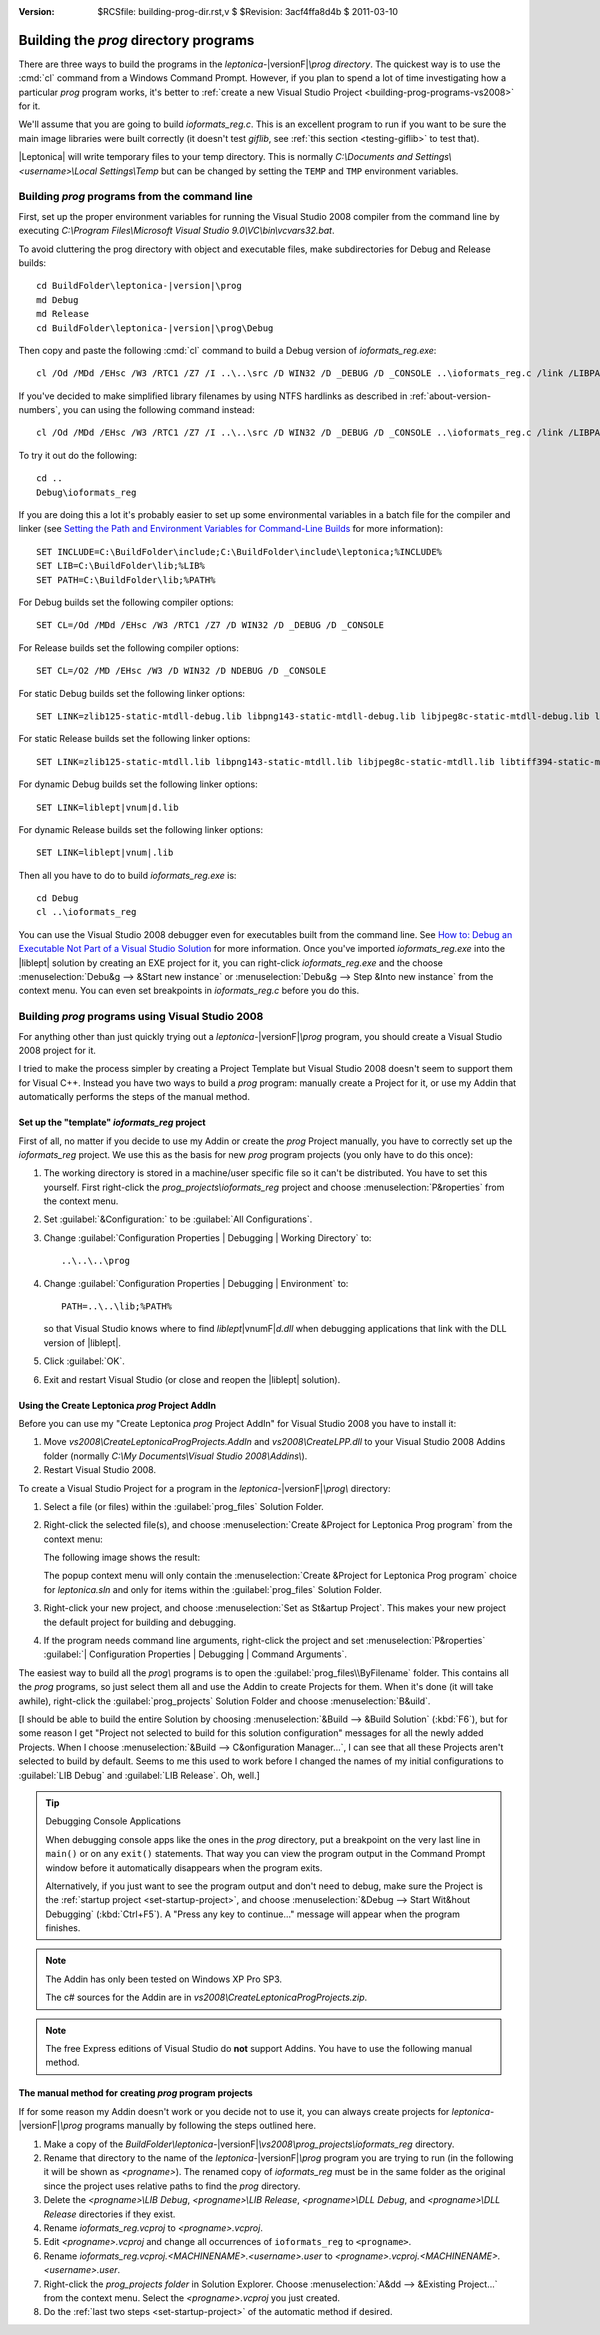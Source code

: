 :version: $RCSfile: building-prog-dir.rst,v $ $Revision: 3acf4ffa8d4b $ $Date: 2011/03/10 16:02:55 $

.. default-role:: fs

========================================
 Building the `prog` directory programs
========================================

There are three ways to build the programs in the `leptonica-`\
|versionF|\ `\\prog directory`. The quickest way is to use the :cmd:`cl`
command from a Windows Command Prompt. However, if you plan to spend a
lot of time investigating how a particular `prog` program works, it's
better to :ref:`create a new Visual Studio Project
<building-prog-programs-vs2008>` for it.

We'll assume that you are going to build `ioformats_reg.c`. This is an
excellent program to run if you want to be sure the main image libraries
were built correctly (it doesn't test `giflib`, see :ref:`this section
<testing-giflib>` to test that).

|Leptonica| will write temporary files to your temp directory. This is
normally `C:\\Documents and Settings\\<username>\\Local Settings\\Temp`
but can be changed by setting the ``TEMP`` and ``TMP`` environment
variables.

.. _building-prog-programs-commandline:

Building `prog` programs from the command line
==============================================

First, set up the proper environment variables for running the Visual
Studio 2008 compiler from the command line by executing `C:\\Program
Files\\Microsoft Visual Studio 9.0\\VC\\bin\\vcvars32.bat`.

To avoid cluttering the prog directory with object and executable
files, make subdirectories for Debug and Release builds:

.. parsed-literal::

   cd BuildFolder\\leptonica-|version|\\prog
   md Debug
   md Release
   cd BuildFolder\\leptonica-|version|\\prog\\Debug

Then copy and paste the following :cmd:`cl` command to build a Debug
version of `ioformats_reg.exe`::

   cl /Od /MDd /EHsc /W3 /RTC1 /Z7 /I ..\..\src /D WIN32 /D _DEBUG /D _CONSOLE ..\ioformats_reg.c /link /LIBPATH:"..\..\..\lib" zlib125-static-mtdll-debug.lib libpng143-static-mtdll-debug.lib libjpeg8c-static-mtdll-debug.lib libtiff394-static-mtdll-debug.lib giflib416-static-mtdll-debug.lib liblept168-static-mtdll-debug.lib

If you've decided to make simplified library filenames by using NTFS
hardlinks as described in :ref:`about-version-numbers`, you can
using the following command instead::

   cl /Od /MDd /EHsc /W3 /RTC1 /Z7 /I ..\..\src /D WIN32 /D _DEBUG /D _CONSOLE ..\ioformats_reg.c /link /LIBPATH:"..\..\..\lib" zlibd.lib libpngd.lib libjpegd.lib libtiffd.lib giflibd.lib libleptd-static.lib

To try it out do the following::

   cd ..
   Debug\ioformats_reg

If you are doing this a lot it's probably easier to set up some
environmental variables in a batch file for the compiler and linker (see
`Setting the Path and Environment Variables for Command-Line Builds
<http://msdn.microsoft.com/en-us/library/f2ccy3wt.aspx>`_
for more information)::

   SET INCLUDE=C:\BuildFolder\include;C:\BuildFolder\include\leptonica;%INCLUDE%
   SET LIB=C:\BuildFolder\lib;%LIB%
   SET PATH=C:\BuildFolder\lib;%PATH%

For Debug builds set the following compiler options::

   SET CL=/Od /MDd /EHsc /W3 /RTC1 /Z7 /D WIN32 /D _DEBUG /D _CONSOLE

For Release builds set the following compiler options::

   SET CL=/O2 /MD /EHsc /W3 /D WIN32 /D NDEBUG /D _CONSOLE

For static Debug builds set the following linker options:

.. parsed-literal::

   SET LINK=zlib125-static-mtdll-debug.lib libpng143-static-mtdll-debug.lib libjpeg8c-static-mtdll-debug.lib libtiff394-static-mtdll-debug.lib giflib416-static-mtdll-debug.lib liblept\ |vnum|\ -static-mtdll-debug.lib

For static Release builds set the following linker options:

.. parsed-literal::

   SET LINK=zlib125-static-mtdll.lib libpng143-static-mtdll.lib libjpeg8c-static-mtdll.lib libtiff394-static-mtdll.lib giflib416-static-mtdll.lib liblept\ |vnum|\ -static-mtdll.lib`

For dynamic Debug builds set the following linker options:

.. parsed-literal::

   SET LINK=liblept\ |vnum|\ d.lib

For dynamic Release builds set the following linker options:

.. parsed-literal::

   SET LINK=liblept\ |vnum|\ .lib

Then all you have to do to build `ioformats_reg.exe` is::

   cd Debug
   cl ..\ioformats_reg

You can use the Visual Studio 2008 debugger even for executables built
from the command line. See `How to: Debug an Executable Not Part of a
Visual Studio Solution
<http://msdn.microsoft.com/en-us/library/0bxe8ytt.aspx>`_ for more
information. Once you've imported `ioformats_reg.exe` into the
|liblept| solution by creating an EXE project for it, you can
right-click `ioformats_reg.exe` and the choose :menuselection:`Debu&g
--> &Start new instance` or :menuselection:`Debu&g --> Step &Into new
instance` from the context menu. You can even set breakpoints in
`ioformats_reg.c` before you do this.


.. _building-prog-programs-vs2008:

Building `prog` programs using Visual Studio 2008
=================================================

For anything other than just quickly trying out a `leptonica-`\
|versionF|\ `\\prog` program, you should create a Visual Studio 2008
project for it.

I tried to make the process simpler by creating a Project Template but
Visual Studio 2008 doesn't seem to support them for Visual C++. Instead
you have two ways to build a `prog` program: manually create a Project
for it, or use my Addin that automatically performs the steps of the
manual method.


Set up the "template" `ioformats_reg` project
---------------------------------------------

First of all, no matter if you decide to use my Addin or create the
`prog` Project manually, you have to correctly set up the
`ioformats_reg` project. We use this as the basis for new `prog` program
projects (you only have to do this once):

1. The working directory is stored in a machine/user specific file so it
   can't be distributed. You have to set this yourself. First
   right-click the `prog_projects\\ioformats_reg` project and choose
   :menuselection:`P&roperties` from the context menu.

#. Set :guilabel:`&Configuration:` to be :guilabel:`All Configurations`.

#. Change :guilabel:`Configuration Properties | Debugging | Working
   Directory` to::

      ..\..\..\prog

#. Change :guilabel:`Configuration Properties | Debugging | Environment`
   to::

      PATH=..\..\lib;%PATH%

   so that Visual Studio knows where to find `liblept`\ |vnumF|\ `d.dll`
   when debugging applications that link with the DLL version of
   |liblept|.

#. Click :guilabel:`OK`.

#. Exit and restart Visual Studio (or close and reopen the |liblept|
   solution).

.. _using-create-prog-project-addin:

Using the Create Leptonica `prog` Project AddIn
-----------------------------------------------

Before you can use my "Create Leptonica `prog` Project AddIn" for Visual
Studio 2008 you have to install it:

#. Move `vs2008\\CreateLeptonicaProgProjects.AddIn` and
   `vs2008\\CreateLPP.dll` to your Visual Studio 2008 Addins folder
   (normally `C:\\My Documents\\Visual Studio 2008\\Addins\\`).

#. Restart Visual Studio 2008.

To create a Visual Studio Project for a program in the `leptonica-`\
|versionF|\ `\\prog\\` directory:

#. Select a file (or files) within the :guilabel:`prog_files` Solution
   Folder.

#. Right-click the selected file(s), and choose :menuselection:`Create
   &Project for Leptonica Prog program` from the context menu:

   .. image:: images/create-project-popup.png
      :align: center
      :alt: "Create Project for Leptonica Prog program" popup menu

   The following image shows the result:

   .. image:: images/newly-created-project.png
      :align: center
      :alt: Newly created project

   The popup context menu will only contain the :menuselection:`Create
   &Project for Leptonica Prog program` choice for `leptonica.sln` and
   only for items within the :guilabel:`prog_files` Solution Folder.

   .. _set-startup-project:

#. Right-click your new project, and choose :menuselection:`Set as
   St&artup Project`.  This makes your new project the default project
   for building and debugging.

#. If the program needs command line arguments, right-click the project
   and set :menuselection:`P&roperties` :guilabel:`| Configuration
   Properties | Debugging | Command Arguments`.

The easiest way to build all the `prog\\` programs is to open the
:guilabel:`prog_files\\ByFilename` folder. This contains all the `prog`
programs, so just select them all and use the Addin to create Projects
for them. When it's done (it will take awhile), right-click the
:guilabel:`prog_projects` Solution Folder and choose
:menuselection:`B&uild`.

[I should be able to build the entire Solution by choosing
:menuselection:`&Build --> &Build Solution` (:kbd:`F6`), but for some
reason I get "Project not selected to build for this solution
configuration" messages for all the newly added Projects.  When I choose
:menuselection:`&Build --> C&onfiguration Manager...`, I can see that
all these Projects aren't selected to build by default. Seems to me this
used to work before I changed the names of my initial configurations to
:guilabel:`LIB Debug` and :guilabel:`LIB Release`. Oh, well.]


.. Tip:: Debugging Console Applications

   When debugging console apps like the ones in the `prog`
   directory, put a breakpoint on the very last line in ``main()`` or on
   any ``exit()`` statements. That way you can view the program output
   in the Command Prompt window before it automatically disappears when
   the program exits.

   Alternatively, if you just want to see the program output and don't
   need to debug, make sure the Project is the :ref:`startup project
   <set-startup-project>`, and choose :menuselection:`&Debug --> Start
   Wit&hout Debugging` (:kbd:`Ctrl+F5`). A "Press any key to
   continue..."  message will appear when the program finishes.

.. note::
   The Addin has only been tested on Windows XP Pro SP3.

   The c# sources for the Addin are in
   `vs2008\\CreateLeptonicaProgProjects.zip`.

.. note::
   
   The free Express editions of Visual Studio do **not** support
   Addins. You have to use the following manual method.

The manual method for creating `prog` program projects
------------------------------------------------------

If for some reason my Addin doesn't work or you decide not to use it,
you can always create projects for `leptonica-`\ |versionF|\ `\\prog`
programs manually by following the steps outlined here.

1. Make a copy of the `BuildFolder\\leptonica-`\ |versionF|\
   `\\vs2008\\prog_projects\\ioformats_reg` directory.

#. Rename that directory to the name of the `leptonica-`\ |versionF|\
   `\\prog` program you are trying to run (in the following it will be
   shown as `<progname>`). The renamed copy of `ioformats_reg` must be
   in the same folder as the original since the project uses relative
   paths to find the `prog` directory.

#. Delete the `<progname>\\LIB Debug`, `<progname>\\LIB Release`,
   `<progname>\\DLL Debug`, and `<progname>\\DLL Release` directories if
   they exist.

#. Rename `ioformats_reg.vcproj` to `<progname>.vcproj`.

#. Edit `<progname>.vcproj` and change all occurrences of ``ioformats_reg``
   to ``<progname>``.

#. Rename `ioformats_reg.vcproj.<MACHINENAME>.<username>.user` to
   `<progname>.vcproj.<MACHINENAME>.<username>.user`.

#. Right-click the `prog_projects folder` in Solution Explorer. Choose
   :menuselection:`A&dd --> &Existing Project...` from the context
   menu. Select the `<progname>.vcproj` you just created.

#. Do the :ref:`last two steps <set-startup-project>` of the automatic
   method if desired.

..
   Local Variables:
   coding: utf-8
   mode: rst
   indent-tabs-mode: nil
   sentence-end-double-space: t
   fill-column: 72
   mode: auto-fill
   standard-indent: 3
   tab-stop-list: (3 6 9 12 15 18 21 24 27 30 33 36 39 42 45 48 51 54 57 60)
   End:
